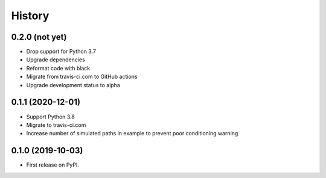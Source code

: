 =======
History
=======

0.2.0 (not yet)
---------------

* Drop support for Python 3.7
* Upgrade dependencies
* Reformat code with black
* Migrate from travis-ci.com to GitHub actions
* Upgrade development status to alpha

0.1.1 (2020-12-01)
------------------

* Support Python 3.8
* Migrate to travis-ci.com
* Increase number of simulated paths in example to prevent poor conditioning warning

0.1.0 (2019-10-03)
------------------

* First release on PyPI.
